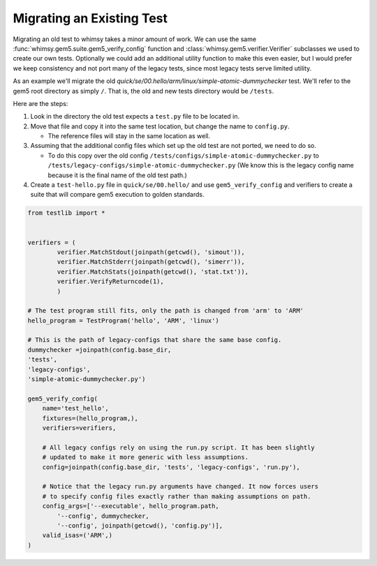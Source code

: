 
Migrating an Existing Test
--------------------------

Migrating an old test to whimsy takes a minor amount of work. We can use the
same :func:`whimsy.gem5.suite.gem5_verify_config` function and
:class:`whimsy.gem5.verifier.Verifier` subclasses we used to create our own
tests. Optionally we could add an additional utility function to make this even
easier, but I would prefer we keep consistency and not port many of the legacy
tests, since most legacy tests serve limited utility.

As an example we'll migrate the old
`quick/se/00.hello/arm/linux/simple-atomic-dummychecker` test. We'll refer to
the gem5 root directory as simply ``/``. That is, the old and new tests
directory would be ``/tests``.

Here are the steps:

1. Look in the directory the old test expects a ``test.py`` file to be located in.
2. Move that file and copy it into the same test location, but change the name
   to ``config.py``.

   - The reference files will stay in the same location as well.

3. Assuming that the additional config files which set up the old test are not
   ported, we need to do so.

   - To do this copy over the old config
     ``/tests/configs/simple-atomic-dummychecker.py`` to
     ``/tests/legacy-configs/simple-atomic-dummychecker.py`` (We know this is
     the legacy config name because it is the final name of the old test path.)

4. Create a ``test-hello.py`` file in ``quick/se/00.hello/`` and use
   ``gem5_verify_config`` and verifiers to create a suite that will compare
   gem5 execution to golden standards.

.. code:: python

    from testlib import *


    verifiers = (
            verifier.MatchStdout(joinpath(getcwd(), 'simout')),
            verifier.MatchStderr(joinpath(getcwd(), 'simerr')),
            verifier.MatchStats(joinpath(getcwd(), 'stat.txt')),
            verifier.VerifyReturncode(1),
            )

    # The test program still fits, only the path is changed from 'arm' to 'ARM'
    hello_program = TestProgram('hello', 'ARM', 'linux')

    # This is the path of legacy-configs that share the same base config.
    dummychecker =joinpath(config.base_dir,
    'tests',
    'legacy-configs',
    'simple-atomic-dummychecker.py')

    gem5_verify_config(
        name='test_hello',
        fixtures=(hello_program,),
        verifiers=verifiers,

        # All legacy configs rely on using the run.py script. It has been slightly
        # updated to make it more generic with less assumptions.
        config=joinpath(config.base_dir, 'tests', 'legacy-configs', 'run.py'),

        # Notice that the legacy run.py arguments have changed. It now forces users
        # to specify config files exactly rather than making assumptions on path.
        config_args=['--executable', hello_program.path,
            '--config', dummychecker,
            '--config', joinpath(getcwd(), 'config.py')],
        valid_isas=('ARM',)
    )
